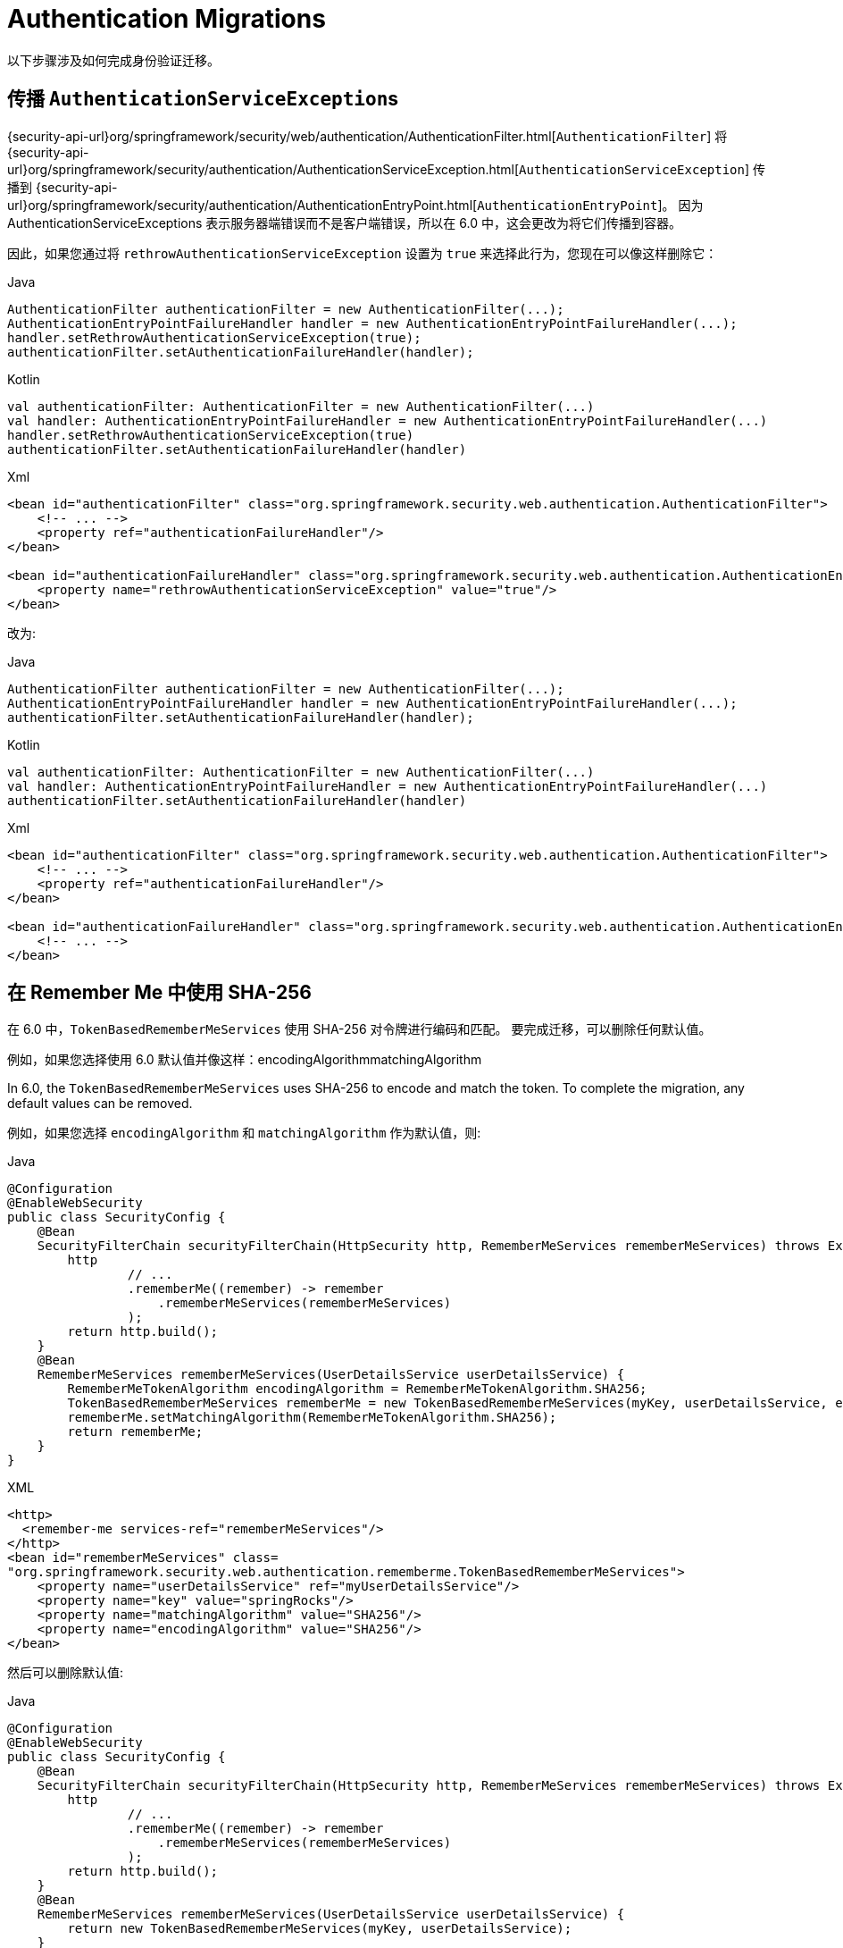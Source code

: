 = Authentication Migrations

以下步骤涉及如何完成身份验证迁移。

== 传播 ``AuthenticationServiceException``s

{security-api-url}org/springframework/security/web/authentication/AuthenticationFilter.html[`AuthenticationFilter`] 将 {security-api-url}org/springframework/security/authentication/AuthenticationServiceException.html[``AuthenticationServiceException``]
传播到 {security-api-url}org/springframework/security/authentication/AuthenticationEntryPoint.html[`AuthenticationEntryPoint`]。
因为 AuthenticationServiceExceptions 表示服务器端错误而不是客户端错误，所以在 6.0 中，这会更改为将它们传播到容器。

因此，如果您通过将 `rethrowAuthenticationServiceException` 设置为  `true` 来选择此行为，您现在可以像这样删除它：

====
.Java
[source,java,role="primary"]
----
AuthenticationFilter authenticationFilter = new AuthenticationFilter(...);
AuthenticationEntryPointFailureHandler handler = new AuthenticationEntryPointFailureHandler(...);
handler.setRethrowAuthenticationServiceException(true);
authenticationFilter.setAuthenticationFailureHandler(handler);
----

.Kotlin
[source,kotlin,role="secondary"]
----
val authenticationFilter: AuthenticationFilter = new AuthenticationFilter(...)
val handler: AuthenticationEntryPointFailureHandler = new AuthenticationEntryPointFailureHandler(...)
handler.setRethrowAuthenticationServiceException(true)
authenticationFilter.setAuthenticationFailureHandler(handler)
----

.Xml
[source,xml,role="secondary"]
----
<bean id="authenticationFilter" class="org.springframework.security.web.authentication.AuthenticationFilter">
    <!-- ... -->
    <property ref="authenticationFailureHandler"/>
</bean>

<bean id="authenticationFailureHandler" class="org.springframework.security.web.authentication.AuthenticationEntryPointFailureHandler">
    <property name="rethrowAuthenticationServiceException" value="true"/>
</bean>
----
====

改为:

====
.Java
[source,java,role="primary"]
----
AuthenticationFilter authenticationFilter = new AuthenticationFilter(...);
AuthenticationEntryPointFailureHandler handler = new AuthenticationEntryPointFailureHandler(...);
authenticationFilter.setAuthenticationFailureHandler(handler);
----

.Kotlin
[source,kotlin,role="secondary"]
----
val authenticationFilter: AuthenticationFilter = new AuthenticationFilter(...)
val handler: AuthenticationEntryPointFailureHandler = new AuthenticationEntryPointFailureHandler(...)
authenticationFilter.setAuthenticationFailureHandler(handler)
----

.Xml
[source,xml,role="secondary"]
----
<bean id="authenticationFilter" class="org.springframework.security.web.authentication.AuthenticationFilter">
    <!-- ... -->
    <property ref="authenticationFailureHandler"/>
</bean>

<bean id="authenticationFailureHandler" class="org.springframework.security.web.authentication.AuthenticationEntryPointFailureHandler">
    <!-- ... -->
</bean>
----
====

[[servlet-opt-in-sha256-rememberme]]
== 在 Remember Me 中使用 SHA-256

在 6.0 中，`TokenBasedRememberMeServices` 使用 SHA-256 对令牌进行编码和匹配。 要完成迁移，可以删除任何默认值。

例如，如果您选择使用 6.0 默认值并像这样：encodingAlgorithmmatchingAlgorithm

In 6.0, the `TokenBasedRememberMeServices` uses SHA-256 to encode and match the token.
To complete the migration, any default values can be removed.

例如，如果您选择 `encodingAlgorithm` 和 `matchingAlgorithm` 作为默认值，则:

====
.Java
[source,java,role="primary"]
----
@Configuration
@EnableWebSecurity
public class SecurityConfig {
    @Bean
    SecurityFilterChain securityFilterChain(HttpSecurity http, RememberMeServices rememberMeServices) throws Exception {
        http
                // ...
                .rememberMe((remember) -> remember
                    .rememberMeServices(rememberMeServices)
                );
        return http.build();
    }
    @Bean
    RememberMeServices rememberMeServices(UserDetailsService userDetailsService) {
        RememberMeTokenAlgorithm encodingAlgorithm = RememberMeTokenAlgorithm.SHA256;
        TokenBasedRememberMeServices rememberMe = new TokenBasedRememberMeServices(myKey, userDetailsService, encodingAlgorithm);
        rememberMe.setMatchingAlgorithm(RememberMeTokenAlgorithm.SHA256);
        return rememberMe;
    }
}
----
.XML
[source,xml,role="secondary"]
----
<http>
  <remember-me services-ref="rememberMeServices"/>
</http>
<bean id="rememberMeServices" class=
"org.springframework.security.web.authentication.rememberme.TokenBasedRememberMeServices">
    <property name="userDetailsService" ref="myUserDetailsService"/>
    <property name="key" value="springRocks"/>
    <property name="matchingAlgorithm" value="SHA256"/>
    <property name="encodingAlgorithm" value="SHA256"/>
</bean>
----
====

然后可以删除默认值:

====
.Java
[source,java,role="primary"]
----
@Configuration
@EnableWebSecurity
public class SecurityConfig {
    @Bean
    SecurityFilterChain securityFilterChain(HttpSecurity http, RememberMeServices rememberMeServices) throws Exception {
        http
                // ...
                .rememberMe((remember) -> remember
                    .rememberMeServices(rememberMeServices)
                );
        return http.build();
    }
    @Bean
    RememberMeServices rememberMeServices(UserDetailsService userDetailsService) {
        return new TokenBasedRememberMeServices(myKey, userDetailsService);
    }
}
----
.XML
[source,xml,role="secondary"]
----
<http>
  <remember-me services-ref="rememberMeServices"/>
</http>
<bean id="rememberMeServices" class=
"org.springframework.security.web.authentication.rememberme.TokenBasedRememberMeServices">
    <property name="userDetailsService" ref="myUserDetailsService"/>
    <property name="key" value="springRocks"/>
</bean>
----
====

== oauth2Login() 的默认权限

在 Spring Security 5 中，为使用 OAuth2 或 OpenID Connect 1.0 提供程序（通过 `oauth2Login()`）进行身份验证的用户提供的默认 `GrantedAuthority` 是 `ROLE_USER`。

在 Spring Security 6 中，为使用 OAuth2 提供程序进行身份验证的用户提供的默认权限是 `OAUTH2_USER`。 授予使用 OpenID Connect 1.0 提供程序进行身份验证的用户的默认权限是 `OIDC_USER`。
如果您配置 `GrantedAuthoritiesMapper` 只是为了更新到 6.0，您可以完全删除它。
